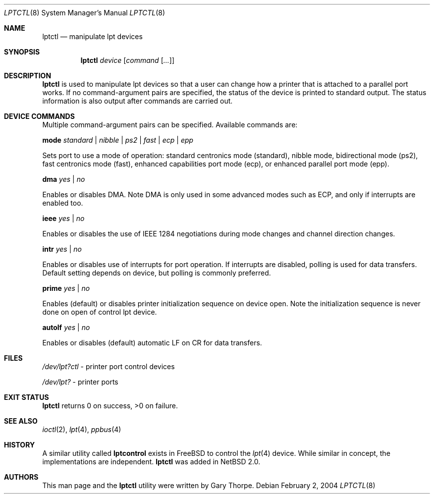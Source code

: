 .\"	$NetBSD: lptctl.8,v 1.13 2017/07/03 21:35:31 wiz Exp $
.\"
.\" Copyright (c) 2004 The NetBSD Foundation, Inc.
.\" All rights reserved.
.\"
.\" This code is derived from software contributed to The NetBSD Foundation
.\" by Gary Thorpe.
.\"
.\" Redistribution and use in source and binary forms, with or without
.\" modification, are permitted provided that the following conditions
.\" are met:
.\" 1. Redistributions of source code must retain the above copyright
.\"    notice, this list of conditions and the following disclaimer.
.\" 2. Redistributions in binary form must reproduce the above copyright
.\"    notice, this list of conditions and the following disclaimer in the
.\"    documentation and/or other materials provided with the distribution.
.\"
.\" THIS SOFTWARE IS PROVIDED BY THE NETBSD FOUNDATION, INC. AND CONTRIBUTORS
.\" ``AS IS'' AND ANY EXPRESS OR IMPLIED WARRANTIES, INCLUDING, BUT NOT LIMITED
.\" TO, THE IMPLIED WARRANTIES OF MERCHANTABILITY AND FITNESS FOR A PARTICULAR
.\" PURPOSE ARE DISCLAIMED.  IN NO EVENT SHALL THE FOUNDATION OR CONTRIBUTORS
.\" BE LIABLE FOR ANY DIRECT, INDIRECT, INCIDENTAL, SPECIAL, EXEMPLARY, OR
.\" CONSEQUENTIAL DAMAGES (INCLUDING, BUT NOT LIMITED TO, PROCUREMENT OF
.\" SUBSTITUTE GOODS OR SERVICES; LOSS OF USE, DATA, OR PROFITS; OR BUSINESS
.\" INTERRUPTION) HOWEVER CAUSED AND ON ANY THEORY OF LIABILITY, WHETHER IN
.\" CONTRACT, STRICT LIABILITY, OR TORT (INCLUDING NEGLIGENCE OR OTHERWISE)
.\" ARISING IN ANY WAY OUT OF THE USE OF THIS SOFTWARE, EVEN IF ADVISED OF THE
.\" POSSIBILITY OF SUCH DAMAGE.
.\"
.Dd February 2, 2004
.Dt LPTCTL 8
.Os
.Sh NAME
.Nm lptctl
.Nd manipulate lpt devices
.Sh SYNOPSIS
.Nm lptctl Ar device Op Ar command Op Ar ...
.Sh DESCRIPTION
.Nm
is used to manipulate lpt devices so that a user can change how a
printer that is attached to a parallel port works.
If no command-argument pairs are specified, the status of the device
is printed to standard output.
The status information is also output after commands are carried out.
.Sh DEVICE COMMANDS
Multiple command-argument pairs can be specified.
Available commands are:
.Bl -item
.It
.Cm mode
.Ar standard | nibble | ps2 | fast | ecp | epp
.Pp
Sets port to use a mode of operation: standard centronics mode
(standard), nibble mode, bidirectional mode (ps2), fast centronics
mode (fast), enhanced capabilities port mode (ecp), or enhanced
parallel port mode (epp).
.It
.Cm dma
.Ar yes | no
.Pp
Enables or disables DMA.
Note DMA is only used in some advanced
modes such as ECP, and only if interrupts are enabled too.
.It
.Cm ieee
.Ar yes | no
.Pp
Enables or disables the use of
.Tn IEEE 1284
negotiations during mode changes and channel direction changes.
.It
.Cm intr
.Ar yes | no
.Pp
Enables or disables use of interrupts for port operation.
If interrupts are disabled, polling is used for data transfers.
Default setting depends on device, but polling is commonly preferred.
.It
.Cm prime
.Ar yes | no
.Pp
Enables (default) or disables printer initialization sequence
on device open.
Note the initialization sequence is never done
on open of control lpt device.
.It
.Cm autolf
.Ar yes | no
.Pp
Enables or disables (default) automatic LF on CR for data transfers.
.El
.Sh FILES
.Bl -item
.It
.Pa /dev/lpt?ctl
- printer port control devices
.It
.Pa /dev/lpt?
- printer ports
.El
.Sh EXIT STATUS
.Nm
returns 0 on success, >0 on failure.
.Sh SEE ALSO
.Xr ioctl 2 ,
.Xr lpt 4 ,
.Xr ppbus 4
.Sh HISTORY
A similar utility called
.Nm lptcontrol
exists in
.Fx
to control the
.Xr lpt 4
device.
While similar in concept, the implementations are independent.
.Nm
was added in
.Nx 2.0 .
.Sh AUTHORS
This man page and the
.Nm
utility were written by
.An Gary Thorpe .
